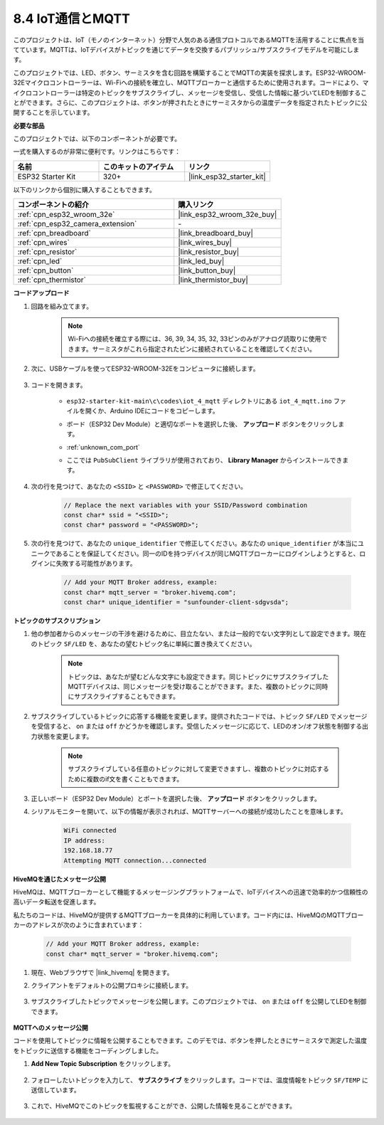 .. _ar_iot_mqtt:

8.4 IoT通信とMQTT
=======================================

このプロジェクトは、IoT（モノのインターネット）分野で人気のある通信プロトコルであるMQTTを活用することに焦点を当てています。MQTTは、IoTデバイスがトピックを通じてデータを交換するパブリッシュ/サブスクライブモデルを可能にします。

このプロジェクトでは、LED、ボタン、サーミスタを含む回路を構築することでMQTTの実装を探求します。ESP32-WROOM-32Eマイクロコントローラーは、Wi-Fiへの接続を確立し、MQTTブローカーと通信するために使用されます。コードにより、マイクロコントローラーは特定のトピックをサブスクライブし、メッセージを受信し、受信した情報に基づいてLEDを制御することができます。さらに、このプロジェクトは、ボタンが押されたときにサーミスタからの温度データを指定されたトピックに公開することを示しています。

**必要な部品**

このプロジェクトでは、以下のコンポーネントが必要です。

一式を購入するのが非常に便利です。リンクはこちらです：

.. list-table::
    :widths: 20 20 20
    :header-rows: 1

    *   - 名前
        - このキットのアイテム
        - リンク
    *   - ESP32 Starter Kit
        - 320+
        - |link_esp32_starter_kit|

以下のリンクから個別に購入することもできます。

.. list-table::
    :widths: 30 20
    :header-rows: 1

    *   - コンポーネントの紹介
        - 購入リンク

    *   - :ref:`cpn_esp32_wroom_32e`
        - |link_esp32_wroom_32e_buy|
    *   - :ref:`cpn_esp32_camera_extension`
        - \-
    *   - :ref:`cpn_breadboard`
        - |link_breadboard_buy|
    *   - :ref:`cpn_wires`
        - |link_wires_buy|
    *   - :ref:`cpn_resistor`
        - |link_resistor_buy|
    *   - :ref:`cpn_led`
        - |link_led_buy|
    *   - :ref:`cpn_button`
        - |link_button_buy|
    *   - :ref:`cpn_thermistor`
        - |link_thermistor_buy|

**コードアップロード**

#. 回路を組み立てます。

    .. note:: 
        Wi-Fiへの接続を確立する際には、36, 39, 34, 35, 32, 33ピンのみがアナログ読取りに使用できます。サーミスタがこれら指定されたピンに接続されていることを確認してください。

    .. image:: ../../img/wiring/iot_4_matt_bb.png

#. 次に、USBケーブルを使ってESP32-WROOM-32Eをコンピュータに接続します。

    .. image:: ../../img/plugin_esp32.png

#. コードを開きます。

    * ``esp32-starter-kit-main\c\codes\iot_4_mqtt`` ディレクトリにある ``iot_4_mqtt.ino`` ファイルを開くか、Arduino IDEにコードをコピーします。
    * ボード（ESP32 Dev Module）と適切なポートを選択した後、 **アップロード** ボタンをクリックします。
    * :ref:`unknown_com_port`
    * ここでは ``PubSubClient`` ライブラリが使用されており、 **Library Manager** からインストールできます。

        .. image:: img/mqtt_lib.png
 
    .. raw:: html

        <iframe src=https://create.arduino.cc/editor/sunfounder01/e45a4bd6-9b35-47f0-af5e-92d802004087/preview?embed style="height:510px;width:100%;margin:10px 0" frameborder=0></iframe>

#. 次の行を見つけて、あなたの ``<SSID>`` と ``<PASSWORD>`` で修正してください。

    .. code-block::  Arduino

        // Replace the next variables with your SSID/Password combination
        const char* ssid = "<SSID>";
        const char* password = "<PASSWORD>";

#. 次の行を見つけて、あなたの ``unique_identifier`` で修正してください。あなたの ``unique_identifier`` が本当にユニークであることを保証してください。同一のIDを持つデバイスが同じMQTTブローカーにログインしようとすると、ログインに失敗する可能性があります。

    .. code-block::  Arduino

        // Add your MQTT Broker address, example:
        const char* mqtt_server = "broker.hivemq.com";
        const char* unique_identifier = "sunfounder-client-sdgvsda";  

**トピックのサブスクリプション**

#. 他の参加者からのメッセージの干渉を避けるために、目立たない、または一般的でない文字列として設定できます。現在のトピック ``SF/LED`` を、あなたの望むトピック名に単純に置き換えてください。

    .. note:: 
        トピックは、あなたが望むどんな文字にも設定できます。同じトピックにサブスクライブしたMQTTデバイスは、同じメッセージを受け取ることができます。また、複数のトピックに同時にサブスクライブすることもできます。

    .. code-block::  Arduino
        :emphasize-lines: 9

        void reconnect() {
            // Loop until we're reconnected
            while (!client.connected()) {
                Serial.print("Attempting MQTT connection...");
                // Attempt to connect
                if (client.connect(unique_identifier)) {
                    Serial.println("connected");
                    // Subscribe
                    client.subscribe("SF/LED");
                } else {
                    Serial.print("failed, rc=");
                    Serial.print(client.state());
                    Serial.println(" try again in 5 seconds");
                    // Wait 5 seconds before retrying
                    delay(5000);
                }
            }
        }

#. サブスクライブしているトピックに応答する機能を変更します。提供されたコードでは、トピック ``SF/LED`` でメッセージを受信すると、 ``on`` または ``off`` かどうかを確認します。受信したメッセージに応じて、LEDのオン/オフ状態を制御する出力状態を変更します。

    .. note::
       サブスクライブしている任意のトピックに対して変更できますし、複数のトピックに対応するために複数のif文を書くこともできます。

    .. code-block::  arduino
        :emphasize-lines: 15

        void callback(char* topic, byte* message, unsigned int length) {
            Serial.print("Message arrived on topic: ");
            Serial.print(topic);
            Serial.print(". Message: ");
            String messageTemp;

            for (int i = 0; i < length; i++) {
                Serial.print((char)message[i]);
                messageTemp += (char)message[i];
            }
            Serial.println();

            // If a message is received on the topic "SF/LED", you check if the message is either "on" or "off".
            // Changes the output state according to the message
            if (String(topic) == "SF/LED") {
                Serial.print("Changing state to ");
                if (messageTemp == "on") {
                    Serial.println("on");
                    digitalWrite(ledPin, HIGH);
                } else if (messageTemp == "off") {
                    Serial.println("off");
                    digitalWrite(ledPin, LOW);
                }
            }
        }

#. 正しいボード（ESP32 Dev Module）とポートを選択した後、 **アップロード** ボタンをクリックします。

#. シリアルモニターを開いて、以下の情報が表示されれば、MQTTサーバーへの接続が成功したことを意味します。

    .. code-block:: 

        WiFi connected
        IP address: 
        192.168.18.77
        Attempting MQTT connection...connected

**HiveMQを通じたメッセージ公開**

HiveMQは、MQTTブローカーとして機能するメッセージングプラットフォームで、IoTデバイスへの迅速で効率的かつ信頼性の高いデータ転送を促進します。

私たちのコードは、HiveMQが提供するMQTTブローカーを具体的に利用しています。コード内には、HiveMQのMQTTブローカーのアドレスが次のように含まれています：


    .. code-block::  Arduino

        // Add your MQTT Broker address, example:
        const char* mqtt_server = "broker.hivemq.com";

#. 現在、Webブラウザで |link_hivemq| を開きます。

#. クライアントをデフォルトの公開プロキシに接続します。

    .. image:: img/sp230512_092258.png

#. サブスクライブしたトピックでメッセージを公開します。このプロジェクトでは、 ``on`` または ``off`` を公開してLEDを制御できます。

    .. image:: img/sp230512_140234.png

**MQTTへのメッセージ公開**

コードを使用してトピックに情報を公開することもできます。このデモでは、ボタンを押したときにサーミスタで測定した温度をトピックに送信する機能をコーディングしました。

#. **Add New Topic Subscription** をクリックします。

    .. image:: img/sp230512_092341.png

#. フォローしたいトピックを入力して、 **サブスクライブ** をクリックします。コードでは、温度情報をトピック ``SF/TEMP`` に送信しています。

    .. code-block::  Arduino
        :emphasize-lines: 14

        void loop() {
            if (!client.connected()) {
                reconnect();
            }
            client.loop();

            // if the button pressed, publish the temperature to topic "SF/TEMP"
            if (digitalRead(buttonPin)) {
                    long now = millis();
                    if (now - lastMsg > 5000) {
                    lastMsg = now;
                    char tempString[8];
                    dtostrf(thermistor(), 1, 2, tempString);
                    client.publish("SF/TEMP", tempString);
                }
            }
        }

#. これで、HiveMQでこのトピックを監視することができ、公開した情報を見ることができます。

    .. image:: img/sp230512_154342.png
